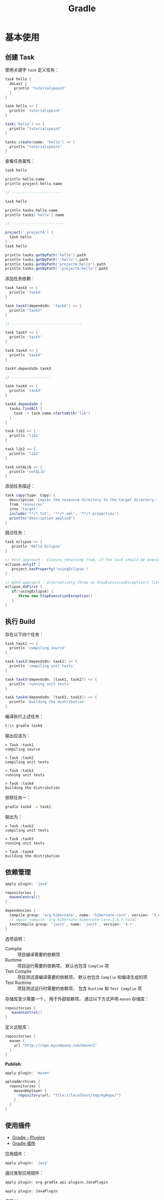 #+TITLE:      Gradle

* 目录                                                    :TOC_4_gh:noexport:
- [[#基本使用][基本使用]]
  - [[#创建-task][创建 Task]]
  - [[#执行-build][执行 Build]]
  - [[#依赖管理][依赖管理]]
  - [[#使用插件][使用插件]]
  - [[#gradle-wrapper][Gradle Wrapper]]
  - [[#多项目构建][多项目构建]]
  - [[#buildscript][buildscript]]
- [[#java-项目][Java 项目]]
  - [[#基本使用-1][基本使用]]
  - [[#groupid--artifactid][groupId & artifactId]]
  - [[#application][application]]
  - [[#初始化项目结构][初始化项目结构]]
- [[#插件使用][插件使用]]
  - [[#flyway][flyway]]
  - [[#idea][idea]]

* 基本使用
** 创建 Task
   使用关键字 ~task~ 定义任务：
   #+BEGIN_SRC groovy
     task hello {
       doLast {
         println 'tutorialspoint'
       }
     }

     task hello << {
       println 'tutorialspoint'
     }

     task('hello') << {
       println "tutorialspoint"
     }

     tasks.create(name: 'hello') << {
       println "tutorialspoint"
     }
   #+END_SRC

   查看任务属性：
   #+BEGIN_SRC groovy
     task hello

     println hello.name
     println project.hello.name

     // -----------------------

     task hello

     println tasks.hello.name
     println tasks['hello'].name

     // ------------------------

     project(':projectA') {
       task hello
     }
     task hello

     println tasks.getByPath('hello').path
     println tasks.getByPath(':hello').path
     println tasks.getByPath('projectA:hello').path
     println tasks.getByPath(':projectA:hello').path
   #+END_SRC

   添加任务依赖：
   #+BEGIN_SRC groovy
     task taskX << {
       println 'taskX'
     }

     task taskY(dependsOn: 'taskX') << {
       println "taskY"
     }

     // --------------------------------

     task taskY << {
       println 'taskY'
     }

     task taskX << {
       println 'taskX'
     }

     taskY.dependsOn taskX

     // ------------------

     task taskX << {
       println 'taskX'
     }

     taskX.dependsOn {
       tasks.findAll {
         task -> task.name.startsWith('lib')
       }
     }

     task lib1 << {
       println 'lib1'
     }

     task lib2 << {
       println 'lib2'
     }

     task notALib << {
       println 'notALib'
     }
   #+END_SRC
  
   添加任务描述：
   #+BEGIN_SRC groovy
     task copy(type: Copy) {
       description 'Copies the resource directory to the target directory.'
       from 'resources'
       into 'target'
       include('**/*.txt', '**/*.xml', '**/*.properties')
       println("description applied")
     }
   #+END_SRC

   跳过任务：
   #+BEGIN_SRC groovy
     task eclipse << {
        println 'Hello Eclipse'
     }

     // #1st approach - closure returning true, if the task should be executed, false if not.
     eclipse.onlyIf {
        project.hasProperty('usingEclipse')
     }

     // #2nd approach - alternatively throw an StopExecutionException() like this
     eclipse.doFirst {
        if(!usingEclipse) {
           throw new StopExecutionException()
        }
     }
   #+END_SRC

** 执行 Build
   存在以下四个任务：
   #+BEGIN_SRC groovy
     task task1 << {
       println 'compiling source'
     }

     task task2(dependsOn: task1) << {
       println 'compiling unit tests'
     }

     task task3(dependsOn: [task1, task2]) << {
       println 'running unit tests'
     }

     task task4(dependsOn: [task1, task3]) << {
       println 'building the distribution'
     }
   #+END_SRC

   编译执行上述任务：
   #+BEGIN_SRC bash
     C:\> gradle task4
   #+END_SRC

   输出应该为：
   #+BEGIN_EXAMPLE
     > Task :task1                    
     compiling source                 
                                 
     > Task :task2                    
     compiling unit tests             
                                 
     > Task :task3                    
     running unit tests               
                                 
     > Task :task4                    
     building the distribution        
   #+END_EXAMPLE

   排除任务一：
   #+BEGIN_SRC bash
     gradle task4 -x task1
   #+END_SRC

   输出为：
   #+BEGIN_EXAMPLE
     > Task :task2
     compiling unit tests

     > Task :task3
     running unit tests

     > Task :task4
     building the distribution
   #+END_EXAMPLE

** 依赖管理
   #+BEGIN_SRC groovy
     apply plugin: 'java'

     repositories {
       mavenCentral()
     }

     dependencies {
       compile group: 'org.hibernate', name: 'hibernate-core', version: '3.6.7.Final'
       // equal compile 'org.hibernate:hibernate-core:3.6.7.Final'
       testCompile group: 'junit', name: 'junit', version: '4.+'
     }
   #+END_SRC

   选项说明：
   + Complie :: 项目编译需要的依赖项
   + Runtime :: 项目运行需要的依赖项， 默认也包含 ~Complie~ 项
   + Test Complie :: 项目测试源编译需要的依赖项， 默认也包含 ~Complie~ 和编译生成的项
   + Test Runtime :: 项目测试运行时需要的依赖项， 包含 ~Runtime~ 和 ~Test Complie~ 项
                   
   存储库至少需要一个， 用于外部依赖项， 通过以下方式声明 ~maven~ 存储库：
   #+BEGIN_SRC groovy
     repositories {
        mavenCentral()
     }
   #+END_SRC

   定义远程库：
   #+BEGIN_SRC groovy
     repositories {
       maven {
         url "http://repo.mycompany.com/maven2"
       }
     }
   #+END_SRC

   *Publish*:
   #+BEGIN_SRC groovy
     apply plugin: 'maven'

     uploadArchives {
       repositories {
         mavenDeployer {
           repository(url: "file://localhost/tmp/myRepo/")
         }
       }
     }
   #+END_SRC

** 使用插件
   + [[https://www.tutorialspoint.com/gradle/gradle_plugins.htm][Gradle - Plugins]]
   + [[http://wiki.jikexueyuan.com/project/gradle/package.html][Gradle 插件]]

   应用插件：
   #+BEGIN_SRC groovy
     apply plugin: 'java'  
   #+END_SRC

   通过类型应用插件：
   #+BEGIN_SRC groovy
     apply plugin: org.gradle.api.plugins.JavaPlugin

     apply plugin: JavaPlugin
   #+END_SRC

   使用 id:
   #+BEGIN_SRC groovy
     plugins {
        id 'java'
     }
   #+END_SRC

** Gradle Wrapper
   Gradle Wrapper是开始一个Gradle构建的首选方式。 它包含了windows批处理以及OS X和Linux的Shell脚本。
   这些脚本允许我们在没有安装Gradle的系统上执行Gradle构建。

   使用指令 ~Gradle wrapper~ 初始化 ~Wrapper~ 环境。

   使用 ~gradlew~ 来代替 ~gradle~ 指令。

** 多项目构建
   在 ~root-project~ 所在目录添加 ~build.gradle~ 和 ~settings.gradle~.

   ~settings.gradle~ 中通过以下方式包含子项目：
   #+BEGIN_SRC groovy
     include 'sub-project1', 'sub-project2'
   #+END_SRC

   ~sub-project~ 是子项目文件夹名。

   在 ~build.gradle~ 通过以下方式配置应用于所有项目的配置：
   #+BEGIN_SRC groovy
     allprojects {
        apply plugin: 'idea'
   #+END_SRC

   通过以下方式配置应用于所有子项目的配置：
   #+BEGIN_SRC groovy
     subprojects {
       apply plugin: 'java'
     }
   #+END_SRC

   构建时， ~gradle~ 会自动寻找子项目中的 ~build.gradle~ 并执行构建。

** buildscript
   ~build.gradle~ 类似下面代码中的 ~buildscript~ 的作用是声明是 ~gradle~ 脚本自身需要使用的资源。

   #+BEGIN_SRC groovy
     buildScript {
       repositories {
         mavenCentral()
       }
     }

     repositories {
       mavenCentral()
     }
   #+END_SRC

* Java 项目
** 基本使用
   使用插件 ~java~:
   #+BEGIN_SRC groovy
     apply plugin: 'java'
   #+END_SRC

   默认项目结构：
   + src/main/java - 源代码
   + src/test/java - 测试

   执行构建：
   #+BEGIN_SRC bash
     C:\> gradle build
   #+END_SRC

   使用 ~SourceSets~ 设置项目结构：
   #+BEGIN_SRC groovy
     apply plugin: 'java'

     sourceSets {
       main {
         java {
           srcDir 'src'
         }
       }

       test {
         java {
           srcDir 'test'
         }
       }
     }
   #+END_SRC

** groupId & artifactId
   这两个变量用于保证项目的唯一性， ~groupId~ 通常由多段组成。

   当只有两段时，第一段为 *域*, 第二段为 *拥有者*.

   *域*:
   + org :: 非营利组织
   + com :: 商业组织
   + cn :: 中国

   比如： ~cn.job.proj~, ~groupId~ 就是 ~cn.job~, ~artifactId~ 是 ~proj~.

   + [[https://maven.apache.org/guides/mini/guide-naming-conventions.html][Guide to naming conventions on groupId, artifactId, and version]]

** application
   #+BEGIN_SRC groovy
     apply plugin: 'application'
   #+END_SRC

   主要分发内容包括：
   |------------+--------------------------------|
   | 位置       | 内容                           |
   |------------+--------------------------------|
   | ~(root dir)~ | ~src/dist~                       |
   | ~lib~        | 所有运行时依赖项和主源集类文件 |
   | ~bin~        | 启动脚本                       |
   |------------+--------------------------------|

   使用 ~gradle installDist~ 将分发内容保存到指定目录。

   使用 ~gradle distZip~ 将分发内容压缩保存到指定目录。

   + [[https://docs.gradle.org/current/userguide/application_plugin.html][The Application Plugin]]
   + [[https://guides.gradle.org/building-java-applications/][Building Java Applications]]

** 初始化项目结构
   #+BEGIN_SRC bash
     $ gradle init --type <name>
   #+END_SRC

   + java-application

   + java-library
  
   + scala-library

   + groovy-library
  
   + basic

* 插件使用
** flyway
   + [[https://flywaydb.org/documentation/migrations][Migrations - Migrations - Flyway by Boxfuse • Database Migrations Made Easy.]]
   + [[https://flywaydb.org/getstarted/firststeps/gradle][Gradle - First Steps - Flyway by Boxfuse • Database Migrations Made Easy.]]

** idea
   #+BEGIN_SRC groovy
     apply plugin: 'idea'
   #+END_SRC

   命令 ~gradle idea~ 生成 ~IDEA~ 项目文件，其中：
   + ~.ipr~ 工程文件
   + ~.iml~ 模块文件
   + ~.iws~ 工作区文件

   命令 ~gradle cleanIdea~ 清除生成的文件

